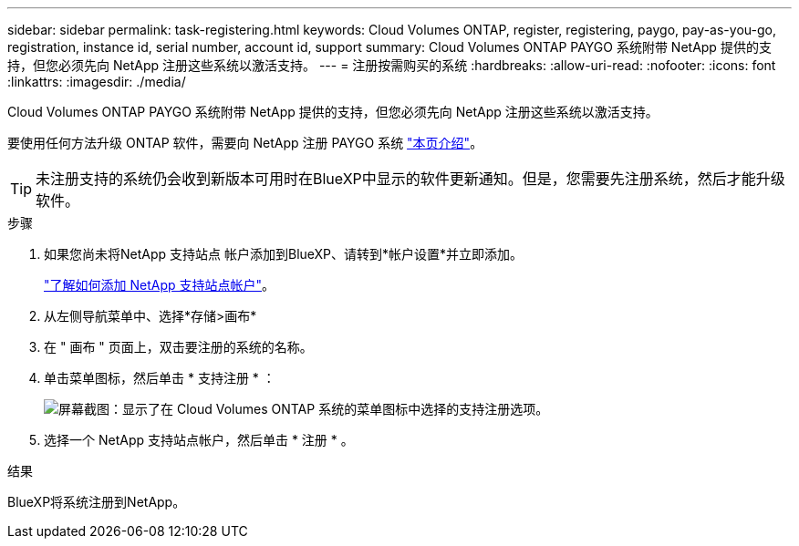 ---
sidebar: sidebar 
permalink: task-registering.html 
keywords: Cloud Volumes ONTAP, register, registering, paygo, pay-as-you-go, registration, instance id, serial number, account id, support 
summary: Cloud Volumes ONTAP PAYGO 系统附带 NetApp 提供的支持，但您必须先向 NetApp 注册这些系统以激活支持。 
---
= 注册按需购买的系统
:hardbreaks:
:allow-uri-read: 
:nofooter: 
:icons: font
:linkattrs: 
:imagesdir: ./media/


[role="lead"]
Cloud Volumes ONTAP PAYGO 系统附带 NetApp 提供的支持，但您必须先向 NetApp 注册这些系统以激活支持。

要使用任何方法升级 ONTAP 软件，需要向 NetApp 注册 PAYGO 系统 link:task-updating-ontap-cloud.html["本页介绍"]。


TIP: 未注册支持的系统仍会收到新版本可用时在BlueXP中显示的软件更新通知。但是，您需要先注册系统，然后才能升级软件。

.步骤
. 如果您尚未将NetApp 支持站点 帐户添加到BlueXP、请转到*帐户设置*并立即添加。
+
https://docs.netapp.com/us-en/cloud-manager-setup-admin/task-adding-nss-accounts.html["了解如何添加 NetApp 支持站点帐户"^]。

. 从左侧导航菜单中、选择*存储>画布*
. 在 " 画布 " 页面上，双击要注册的系统的名称。
. 单击菜单图标，然后单击 * 支持注册 * ：
+
image:screenshot_menu_registration.gif["屏幕截图：显示了在 Cloud Volumes ONTAP 系统的菜单图标中选择的支持注册选项。"]

. 选择一个 NetApp 支持站点帐户，然后单击 * 注册 * 。


.结果
BlueXP将系统注册到NetApp。
